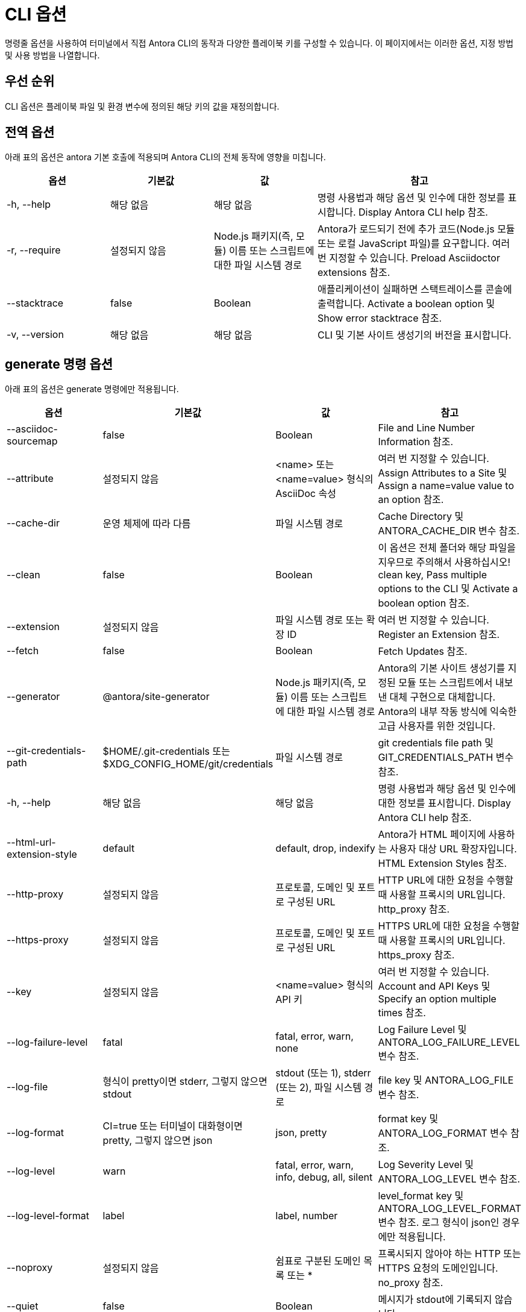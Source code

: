 = CLI 옵션

명령줄 옵션을 사용하여 터미널에서 직접 Antora CLI의 동작과 다양한 플레이북 키를 구성할 수 있습니다. 이 페이지에서는 이러한 옵션, 지정 방법 및 사용 방법을 나열합니다.

== 우선 순위

CLI 옵션은 플레이북 파일 및 환경 변수에 정의된 해당 키의 값을 재정의합니다.

== 전역 옵션

아래 표의 옵션은 antora 기본 호출에 적용되며 Antora CLI의 전체 동작에 영향을 미칩니다.

[cols="2,2,2,4"]
|===
|옵션 |기본값 |값 |참고

|-h, --help
|해당 없음
|해당 없음
|명령 사용법과 해당 옵션 및 인수에 대한 정보를 표시합니다. Display Antora CLI help 참조.

|-r, --require
|설정되지 않음
|Node.js 패키지(즉, 모듈) 이름 또는 스크립트에 대한 파일 시스템 경로
|Antora가 로드되기 전에 추가 코드(Node.js 모듈 또는 로컬 JavaScript 파일)를 요구합니다. 여러 번 지정할 수 있습니다. Preload Asciidoctor extensions 참조.

|--stacktrace
|false
|Boolean
|애플리케이션이 실패하면 스택트레이스를 콘솔에 출력합니다. Activate a boolean option 및 Show error stacktrace 참조.

|-v, --version
|해당 없음
|해당 없음
|CLI 및 기본 사이트 생성기의 버전을 표시합니다.
|===

[cols="2,2,2,4"]
== generate 명령 옵션

아래 표의 옵션은 generate 명령에만 적용됩니다.

|===
|옵션 |기본값 |값 |참고

|--asciidoc-sourcemap
|false
|Boolean
|File and Line Number Information 참조.

|--attribute
|설정되지 않음
|<name> 또는 <name=value> 형식의 AsciiDoc 속성
|여러 번 지정할 수 있습니다. Assign Attributes to a Site 및 Assign a name=value value to an option 참조.

|--cache-dir
|운영 체제에 따라 다름
|파일 시스템 경로
|Cache Directory 및 ANTORA_CACHE_DIR 변수 참조.

|--clean
|false
|Boolean
|이 옵션은 전체 폴더와 해당 파일을 지우므로 주의해서 사용하십시오! clean key, Pass multiple options to the CLI 및 Activate a boolean option 참조.

|--extension
|설정되지 않음
|파일 시스템 경로 또는 확장 ID
|여러 번 지정할 수 있습니다. Register an Extension 참조.

|--fetch
|false
|Boolean
|Fetch Updates 참조.

|--generator
|@antora/site-generator
|Node.js 패키지(즉, 모듈) 이름 또는 스크립트에 대한 파일 시스템 경로
|Antora의 기본 사이트 생성기를 지정된 모듈 또는 스크립트에서 내보낸 대체 구현으로 대체합니다. Antora의 내부 작동 방식에 익숙한 고급 사용자를 위한 것입니다.

|--git-credentials-path
|$HOME/.git-credentials 또는 $XDG_CONFIG_HOME/git/credentials
|파일 시스템 경로
|git credentials file path 및 GIT_CREDENTIALS_PATH 변수 참조.

|-h, --help
|해당 없음
|해당 없음
|명령 사용법과 해당 옵션 및 인수에 대한 정보를 표시합니다. Display Antora CLI help 참조.

|--html-url-extension-style
|default
|default, drop, indexify
|Antora가 HTML 페이지에 사용하는 사용자 대상 URL 확장자입니다. HTML Extension Styles 참조.

|--http-proxy
|설정되지 않음
|프로토콜, 도메인 및 포트로 구성된 URL
|HTTP URL에 대한 요청을 수행할 때 사용할 프록시의 URL입니다. http_proxy 참조.

|--https-proxy
|설정되지 않음
|프로토콜, 도메인 및 포트로 구성된 URL
|HTTPS URL에 대한 요청을 수행할 때 사용할 프록시의 URL입니다. https_proxy 참조.

|--key
|설정되지 않음
|<name=value> 형식의 API 키
|여러 번 지정할 수 있습니다. Account and API Keys 및 Specify an option multiple times 참조.

|--log-failure-level
|fatal
|fatal, error, warn, none
|Log Failure Level 및 ANTORA_LOG_FAILURE_LEVEL 변수 참조.

|--log-file
|형식이 pretty이면 stderr, 그렇지 않으면 stdout
|stdout (또는 1), stderr (또는 2), 파일 시스템 경로
|file key 및 ANTORA_LOG_FILE 변수 참조.

|--log-format
|CI=true 또는 터미널이 대화형이면 pretty, 그렇지 않으면 json
|json, pretty
|format key 및 ANTORA_LOG_FORMAT 변수 참조.

|--log-level
|warn
|fatal, error, warn, info, debug, all, silent
|Log Severity Level 및 ANTORA_LOG_LEVEL 변수 참조.

|--log-level-format
|label
|label, number
|level_format key 및 ANTORA_LOG_LEVEL_FORMAT 변수 참조. 로그 형식이 json인 경우에만 적용됩니다.

|--noproxy
|설정되지 않음
|쉼표로 구분된 도메인 목록 또는 *
|프록시되지 않아야 하는 HTTP 또는 HTTPS 요청의 도메인입니다. no_proxy 참조.

|--quiet
|false
|Boolean
|메시지가 stdout에 기록되지 않습니다.

|--redirect-facility
|static
|disabled, gitlab, httpd, netlify, nginx, static
|Redirect Facility Key 및 Pass multiple options to the CLI 참조.

|--silent
|false
|Boolean
|경고 및 오류를 포함한 모든 메시지를 억제합니다.

|--start-page
|설정되지 않음
|Antora 페이지 ID
|Site Start Page 참조.

|--title
|설정되지 않음
|사이트의 제목
|Site Title 및 Assign a value containing spaces to an option 참조.

|--to-dir
|build/site
|파일 시스템 경로
|--clean과 함께 이 옵션을 지정할 때는 주의하십시오. Output Directory 및 Assign a value to an option 참조.

|--ui-bundle-url
|설정되지 않음
|URL 또는 파일 시스템 경로
|UI Bundle URL 및 Pass multiple options to the CLI 참조.

|--url
|설정되지 않음
|사이트의 절대 또는 경로 기반 URL
|Site URL 및 URL 변수 참조.
|===

== CLI에 옵션 전달

명령에 여러 옵션을 지정할 수 있습니다. 명령은 antora 기본 호출로 시작하여 플레이북 파일 인수로 끝나야 합니다. generate 명령은 명시적으로 지정하지 않아도 암시되므로 명시적으로 지정할 필요가 없습니다. 입력하는 명령은 현재 작업 디렉터리를 기준으로 실행된다는 점을 기억하세요.

.CLI에 여러 옵션 전달
[source]
----
$ antora --ui-bundle-url ./../ui-bundle.zip --redirect-facility nginx --clean antora-playbook
----

CLI에 여러 옵션 전달에서 --ui-bundle-url 옵션에는 작업 디렉터리를 기준으로 로컬 파일 시스템 경로를 지정하는 값이 할당됩니다. --redirect-facility에는 내장 값 nginx가 할당됩니다. 값 없이 이름을 입력하여 부울 옵션 --clean이 활성화됩니다.

일부 옵션은 여러 번 지정할 수 있습니다. 이는 값 맵에 해당하는 키입니다. 예로는 --key 및 --attribute가 있습니다. 각 값 앞에는 옵션의 플래그가 와야 합니다.

.옵션을 여러 번 지정
[source]
----
$ antora --key support=587tyr999 --key tracer=ID-${spawn} antora-playbook
----

옵션을 여러 번 지정에서 --key 옵션에 name=value 형식의 두 값이 할당되었습니다.

== 값 유형

옵션에 값을 할당하는 방법에는 두 가지가 있습니다. 옵션 플래그와 해당 값은 사이에 공백을 두고 작성할 수 있습니다: --option value. 또는 옵션 플래그와 값 사이에 등호(=)를 사용하여 작성할 수 있습니다: --option=value. 어떤 형식을 선택하는지는 개인 취향입니다.

TIP: 빈 값을 할당하려면 --option '' 또는 --option= 형식을 사용해야 합니다. --option 형식만으로는 사용할 수 없습니다. 이는 부울 옵션으로 해석되기 때문입니다.

.옵션에 값 할당
[source]
----
$ antora --to-dir prod antora-playbook
----

옵션에 값 할당에서 --to-dir 옵션에 값 prod가 할당됩니다. Antora를 실행하면 prod라는 폴더가 작업 디렉터리를 기준으로 생성되고 사이트 파일이 그 안에 작성됩니다.

공백이 포함된 값은 따옴표로 묶어야 합니다: --option 'Value with Spaces' 또는 --option='Value with Spaces'. 공백이 포함된 값을 옵션에 할당에서 title 옵션에 값 My Docs가 할당됩니다. 생성된 사이트의 제목은 My Docs가 됩니다.

.공백이 포함된 값을 옵션에 할당
[source]
----
$ antora --title 'My Docs' antora-playbook
----

=== name=value 값

--attribute 및 --key 옵션은 name=value 형식의 값을 허용합니다. 여기서 name은 각각 AsciiDoc 속성 또는 API 키의 이름을 나타냅니다. name=value 값을 옵션에 할당에서 page-team 속성에 값 Coco B가 할당됩니다. 값 끝에 있는 @는 속성이 소프트 설정되었음을 나타냅니다.

.name=value 값을 옵션에 할당
[source]
----
$ antora --attribute page-team='Coco B@' antora-playbook
----

=== Boolean 값

Boolean 옵션은 동작을 켜거나 끕니다. Boolean 옵션을 활성화하려면 명령줄에 입력하십시오.

.Boolean 옵션 활성화
[source]
----
$ antora --stacktrace antora-playbook
----

플레이북 파일에서 부울 옵션이 활성화되면 명령줄에서 비활성화할 수 없습니다.
